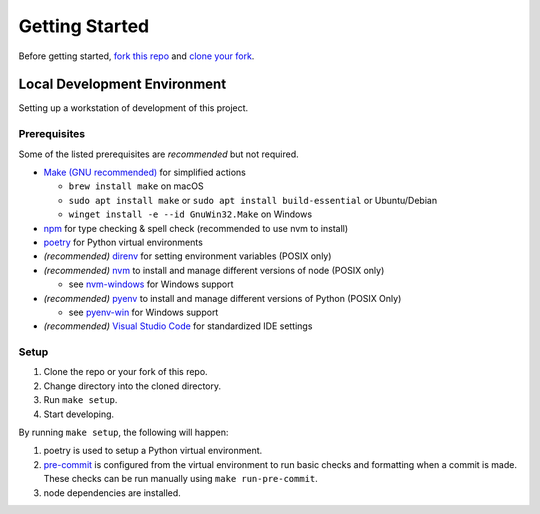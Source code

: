 ###############
Getting Started
###############

Before getting started, `fork this repo`_ and `clone your fork`_.

.. _fork this repo: https://help.github.com/en/github/getting-started-with-github/fork-a-repo
.. _clone your fork: https://help.github.com/en/github/creating-cloning-and-archiving-repositories/cloning-a-repository

..
  The fork & clone strategy is primarily for open source projects.
  Private projects should generally be cloned directly as long as you have write access.



*****************************
Local Development Environment
*****************************

Setting up a workstation of development of this project.


Prerequisites
=============

Some of the listed prerequisites are *recommended* but not required.

- `Make (GNU recommended) <https://www.gnu.org/software/make/>`__ for simplified actions

  - ``brew install make`` on macOS
  - ``sudo apt install make`` or ``sudo apt install build-essential`` or Ubuntu/Debian
  - ``winget install -e --id GnuWin32.Make`` on Windows

- `npm <https://docs.npmjs.com/downloading-and-installing-node-js-and-npm>`__ for type checking & spell check (recommended to use nvm to install)
- `poetry <https://python-poetry.org/>`__ for Python virtual environments
- *(recommended)* `direnv <https://direnv.net/>`__ for setting environment variables (POSIX only)
- *(recommended)* `nvm <https://github.com/nvm-sh/nvm>`__ to install and manage different versions of node (POSIX only)

  - see `nvm-windows <https://github.com/coreybutler/nvm-windows>`__ for Windows support

- *(recommended)* `pyenv <https://github.com/pyenv/pyenv>`__ to install and manage different versions of Python (POSIX Only)

  - see `pyenv-win <https://github.com/pyenv-win/pyenv-win>`__ for Windows support

- *(recommended)* `Visual Studio Code <https://code.visualstudio.com/>`__ for standardized IDE settings


Setup
=====

1. Clone the repo or your fork of this repo.
2. Change directory into the cloned directory.
3. Run ``make setup``.
4. Start developing.

By running ``make setup``, the following will happen:

#. poetry is used to setup a Python virtual environment.
#. `pre-commit <https://pre-commit.com/>`__  is configured from the virtual environment to run basic checks and formatting when a commit is made.
   These checks can be run manually using ``make run-pre-commit``.
#. node dependencies are installed.
